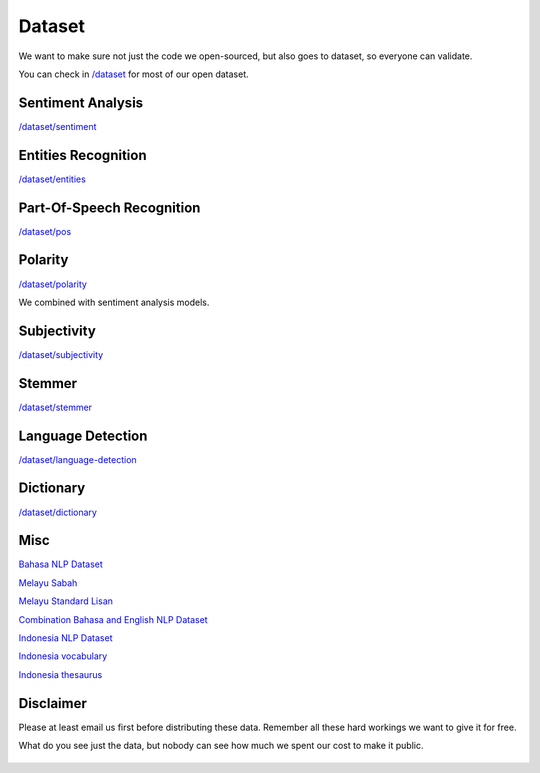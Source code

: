 Dataset
=======

We want to make sure not just the code we open-sourced, but also goes to dataset, so everyone can validate.

You can check in `/dataset <https://github.com/DevconX/Malaya/tree/master/dataset>`__ for most of our open dataset.

Sentiment Analysis
----------------------------------

`/dataset/sentiment <https://github.com/DevconX/Malaya/tree/master/dataset/sentiment>`__

Entities Recognition
----------------------------------

`/dataset/entities <https://github.com/DevconX/Malaya/tree/master/dataset/entities>`__

Part-Of-Speech Recognition
----------------------------------

`/dataset/pos <https://github.com/DevconX/Malaya/tree/master/dataset/pos>`__

Polarity
----------------------------------

`/dataset/polarity <https://github.com/DevconX/Malaya/tree/master/dataset/polarity>`__

We combined with sentiment analysis models.

Subjectivity
----------------------------------

`/dataset/subjectivity <https://github.com/DevconX/Malaya/tree/master/dataset/subjectivity>`__

Stemmer
----------------------------------

`/dataset/stemmer <https://github.com/DevconX/Malaya/tree/master/dataset/stemmer>`__

Language Detection
----------------------------------

`/dataset/language-detection <https://github.com/DevconX/Malaya/tree/master/dataset/language-detection>`__

Dictionary
----------------------------------

`/dataset/dictionary <https://github.com/DevconX/Malaya/tree/master/dataset/dictionary>`__

Misc
------

`Bahasa NLP Dataset <https://github.com/keyreply/Malay-NLP-Dataset>`_

`Melayu Sabah <https://github.com/matbahasa/Melayu_Sabah>`_

`Melayu Standard Lisan <https://github.com/matbahasa/Melayu_Standard_Lisan>`_

`Combination Bahasa and English NLP Dataset <https://github.com/huseinzol05/NLP-Dataset>`_

`Indonesia NLP Dataset <https://github.com/keyreply/Bahasa-Indo-NLP-Dataset>`_

`Indonesia vocabulary <https://github.com/geovedi/indonesian-wordlist>`_

`Indonesia thesaurus <https://github.com/victoriasovereigne/tesaurus>`_

Disclaimer
----------------------------------

Please at least email us first before distributing these data. Remember all these hard workings we want to give it for free.

What do you see just the data, but nobody can see how much we spent our cost to make it public.

.. figure:: https://camo.githubusercontent.com/50597c9b650593a8dc9a82536244df5df6eb91d2/68747470733a2f2f63646e2e75706c6f616476722e636f6d2f77702d636f6e74656e742f75706c6f6164732f6266695f7468756d622f67616d696e672d69636562757267312d6d7635666b6e3336366a73636c39327679356d78366b79786833613874307837626f6f6c3735647a34342e6a7067
